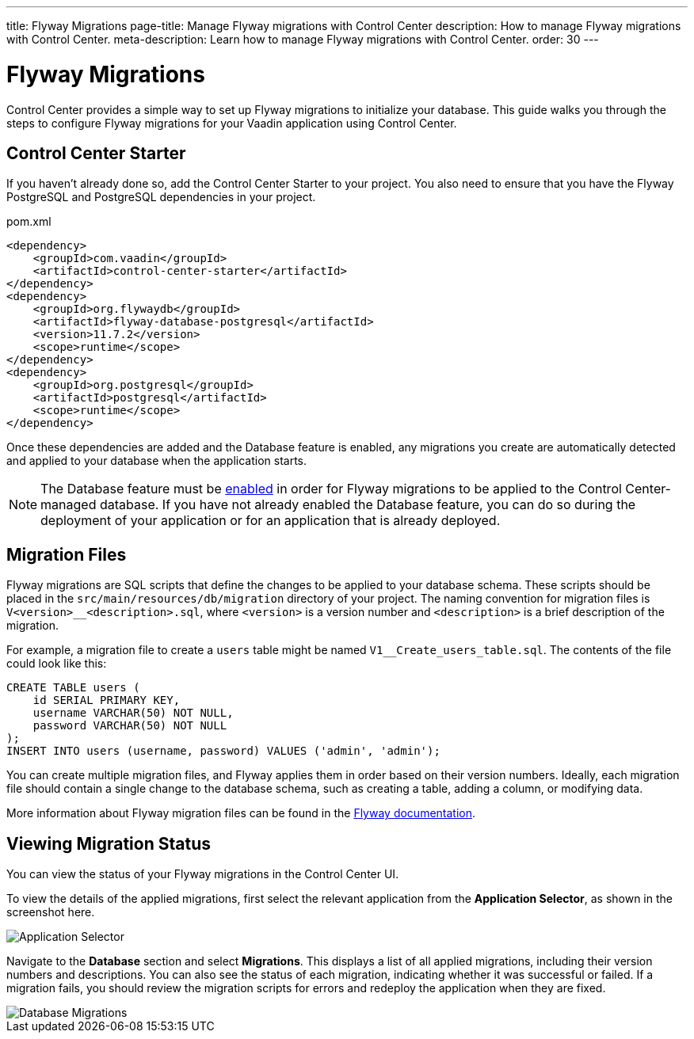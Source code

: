 ---
title: Flyway Migrations
page-title: Manage Flyway migrations with Control Center
description: How to manage Flyway migrations with Control Center.
meta-description: Learn how to manage Flyway migrations with Control Center.
order: 30
---


= Flyway Migrations

Control Center provides a simple way to set up Flyway migrations to initialize your database. This guide walks you through the steps to configure Flyway migrations for your Vaadin application using Control Center.


== Control Center Starter

If you haven't already done so, add the Control Center Starter to your project. You also need to ensure that you have the Flyway PostgreSQL and PostgreSQL dependencies in your project.

.pom.xml
[source,xml]
----
<dependency>
    <groupId>com.vaadin</groupId>
    <artifactId>control-center-starter</artifactId>
</dependency>
<dependency>
    <groupId>org.flywaydb</groupId>
    <artifactId>flyway-database-postgresql</artifactId>
    <version>11.7.2</version>
    <scope>runtime</scope>
</dependency>
<dependency>
    <groupId>org.postgresql</groupId>
    <artifactId>postgresql</artifactId>
    <scope>runtime</scope>
</dependency>
----

Once these dependencies are added and the Database feature is enabled, any migrations you create are automatically detected and applied to your database when the application starts.

NOTE: The Database feature must be <<../database#provisioning-a-database,enabled>> in order for Flyway migrations to be applied to the Control Center-managed database. If you have not already enabled the Database feature, you can do so during the deployment of your application or for an application that is already deployed.


== Migration Files

Flyway migrations are SQL scripts that define the changes to be applied to your database schema. These scripts should be placed in the `src/main/resources/db/migration` directory of your project. The naming convention for migration files is `V<version>__<description>.sql`, where `<version>` is a version number and `<description>` is a brief description of the migration.

For example, a migration file to create a `users` table might be named `V1__Create_users_table.sql`. The contents of the file could look like this:

[source,sql]
----
CREATE TABLE users (
    id SERIAL PRIMARY KEY,
    username VARCHAR(50) NOT NULL,
    password VARCHAR(50) NOT NULL
);
INSERT INTO users (username, password) VALUES ('admin', 'admin');
----

You can create multiple migration files, and Flyway applies them in order based on their version numbers. Ideally, each migration file should contain a single change to the database schema, such as creating a table, adding a column, or modifying data.

More information about Flyway migration files can be found in the https://flywaydb.org/documentation/[Flyway documentation].


== Viewing Migration Status

You can view the status of your Flyway migrations in the Control Center UI.

To view the details of the applied migrations, first select the relevant application from the [guilabel]*Application Selector*, as shown in the screenshot here.

[.device]
image::/images/app-selector.png[Application Selector]

Navigate to the [guilabel]*Database* section and select [guilabel]*Migrations*. This displays a list of all applied migrations, including their version numbers and descriptions. You can also see the status of each migration, indicating whether it was successful or failed. If a migration fails, you should review the migration scripts for errors and redeploy the application when they are fixed.

[.device]
image::/images/database-migrations.png[Database Migrations]
